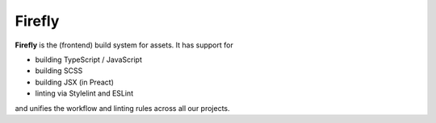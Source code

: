 #######
Firefly
#######

**Firefly** is the (frontend) build system for assets. It has support for

*   building TypeScript / JavaScript
*   building SCSS
*   building JSX (in Preact)
*   linting via Stylelint and ESLint

and unifies the workflow and linting rules across all our projects.
